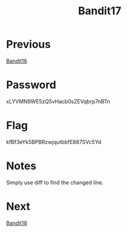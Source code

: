 :PROPERTIES:
:ID:       e2e8b0b1-ee2f-4014-ba4b-3c36be5d0350
:END:
#+title: Bandit17

* Previous
[[id:356b430a-8d17-4665-b5f1-069627255cd4][Bandit16]]

* Password
xLYVMN9WE5zQ5vHacb0sZEVqbrp7nBTn

* Flag
kfBf3eYk5BPBRzwjqutbbfE887SVc5Yd

* Notes
Simply use diff to find the changed line.

* Next
[[id:e81b3b19-4100-4dd6-b1ac-09c06ce353ff][Bandit18]]
